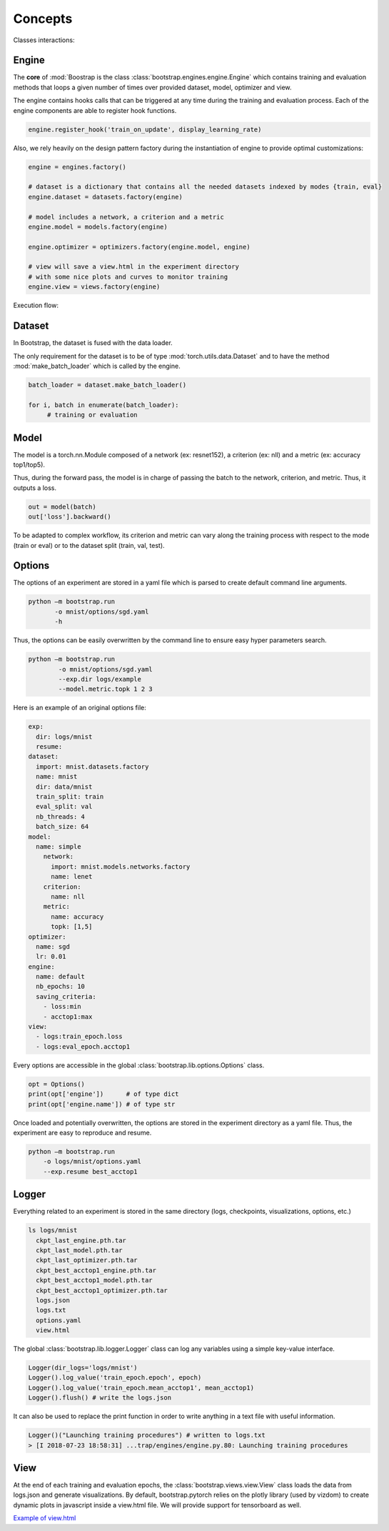 Concepts
========

Classes interactions:

.. image:: _static/img/concepts_uml.png


Engine
------

The **core** of :mod:`Boostrap is the class :class:`bootstrap.engines.engine.Engine` which contains training and evaluation methods that loops a given number of times over provided dataset, model, optimizer and view.

The engine contains hooks calls that can be triggered at any time during the training and evaluation process. Each of the engine components are able to register hook functions.

.. code-block:: python

    engine.register_hook('train_on_update', display_learning_rate)


Also, we rely heavily on the design pattern factory during the instantiation of engine to provide optimal customizations:

.. code-block:: python

    engine = engines.factory()
    
    # dataset is a dictionary that contains all the needed datasets indexed by modes {train, eval}
    engine.dataset = datasets.factory(engine)

    # model includes a network, a criterion and a metric
    engine.model = models.factory(engine)

    engine.optimizer = optimizers.factory(engine.model, engine)

    # view will save a view.html in the experiment directory
    # with some nice plots and curves to monitor training
    engine.view = views.factory(engine)


Execution flow:

.. image:: _static/img/concepts_graph.png

Dataset
-------

In Bootstrap, the dataset is fused with the data loader.

The only requirement for the dataset is to be of type :mod:`torch.utils.data.Dataset` and to have the method :mod:`make_batch_loader` which is called by the engine.

.. code-block:: python

    batch_loader = dataset.make_batch_loader()

    for i, batch in enumerate(batch_loader):
         # training or evaluation


Model
-----

The model is a torch.nn.Module composed of a network (ex: resnet152), a criterion (ex: nll) and a metric (ex: accuracy top1/top5).

Thus, during the forward pass, the model is in charge of passing the batch to the network, criterion, and metric. Thus, it outputs a loss.

.. code-block:: python

    out = model(batch)
    out['loss'].backward()

To be adapted to complex workflow, its criterion and metric can vary along the training process with respect to the mode (train or eval) or to the dataset split (train, val, test). 


Options
-------

The options of an experiment are stored in a yaml file which is parsed to create default command line arguments.

.. code-block:: bash

    python –m bootstrap.run
           -o mnist/options/sgd.yaml
           -h

Thus, the options can be easily overwritten by the command line to ensure easy hyper parameters search.

.. code-block:: bash

    python –m bootstrap.run
            -o mnist/options/sgd.yaml
            --exp.dir logs/example
            --model.metric.topk 1 2 3

Here is an example of an original options file:

.. code-block:: yaml

    exp:
      dir: logs/mnist
      resume:
    dataset:
      import: mnist.datasets.factory
      name: mnist
      dir: data/mnist
      train_split: train
      eval_split: val
      nb_threads: 4
      batch_size: 64
    model:
      name: simple
        network:
          import: mnist.models.networks.factory
          name: lenet
        criterion:
          name: nll
        metric:
          name: accuracy
          topk: [1,5]
    optimizer:
      name: sgd
      lr: 0.01
    engine:
      name: default
      nb_epochs: 10
      saving_criteria:
        - loss:min
        - acctop1:max
    view:
      - logs:train_epoch.loss
      - logs:eval_epoch.acctop1

Every options are accessible in the global :class:`bootstrap.lib.options.Options` class.

.. code-block:: python

    opt = Options()
    print(opt['engine'])      # of type dict
    print(opt['engine.name']) # of type str

Once loaded and potentially overwritten, the options are stored in the experiment directory as a yaml file. Thus, the experiment are easy to reproduce and resume.

.. code-block:: bash

    python –m bootstrap.run
        -o logs/mnist/options.yaml
        --exp.resume best_acctop1


Logger
------

Everything related to an experiment is stored in the same directory (logs, checkpoints, visualizations, options, etc.)

.. code-block:: bash

    ls logs/mnist
      ckpt_last_engine.pth.tar
      ckpt_last_model.pth.tar
      ckpt_last_optimizer.pth.tar
      ckpt_best_acctop1_engine.pth.tar
      ckpt_best_acctop1_model.pth.tar
      ckpt_best_acctop1_optimizer.pth.tar
      logs.json
      logs.txt
      options.yaml
      view.html

The global :class:`bootstrap.lib.logger.Logger` class can log any variables using a simple key-value interface.

.. code-block:: python

    Logger(dir_logs='logs/mnist')
    Logger().log_value('train_epoch.epoch', epoch)
    Logger().log_value('train_epoch.mean_acctop1', mean_acctop1)
    Logger().flush() # write the logs.json

It can also be used to replace the print function in order to write anything in a text file with useful information.

.. code-block:: python

    Logger()("Launching training procedures") # written to logs.txt
    > [I 2018-07-23 18:58:31] ...trap/engines/engine.py.80: Launching training procedures


View
----

At the end of each training and evaluation epochs, the :class:`bootstrap.views.view.View` class loads the data from logs.json and generate visualizations. By default, bootstrap.pytorch relies on the plotly library (used by vizdom) to create dynamic plots in javascript inside a view.html file. We will provide support for tensorboard as well.

`Example of view.html <https://rawgit.com/Cadene/bootstrap.pytorch/master/logs/mnist/sgd/view.html>`_

